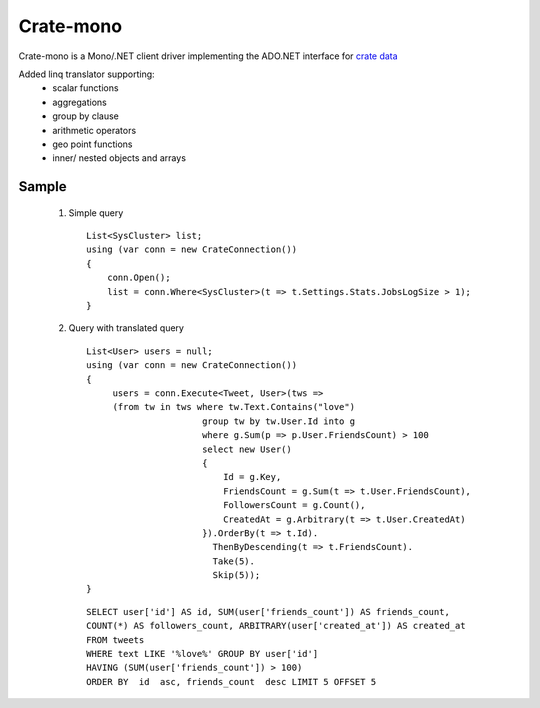 ==========
Crate-mono
==========

Crate-mono is a Mono/.NET client driver implementing the ADO.NET interface for
`crate data <https://crate.io>`_

Added linq translator  supporting:
    - scalar functions 
    - aggregations
    - group by clause
    - arithmetic operators
    - geo point functions
    - inner/ nested objects and arrays  

Sample
======    
        
 1. Simple query 

    ::

        List<SysCluster> list;
        using (var conn = new CrateConnection())
        {
            conn.Open();
            list = conn.Where<SysCluster>(t => t.Settings.Stats.JobsLogSize > 1);
        }    

 
 2. Query with translated query

    ::
        
            List<User> users = null;
            using (var conn = new CrateConnection())
            {
                 users = conn.Execute<Tweet, User>(tws => 
                 (from tw in tws where tw.Text.Contains("love")
                                  group tw by tw.User.Id into g
                                  where g.Sum(p => p.User.FriendsCount) > 100
                                  select new User()
                                  { 
                                      Id = g.Key,
                                      FriendsCount = g.Sum(t => t.User.FriendsCount),
                                      FollowersCount = g.Count(),
                                      CreatedAt = g.Arbitrary(t => t.User.CreatedAt)
                                  }).OrderBy(t => t.Id).
                                    ThenByDescending(t => t.FriendsCount).
                                    Take(5).
                                    Skip(5));
            }
   
 
    ::

        SELECT user['id'] AS id, SUM(user['friends_count']) AS friends_count, 
        COUNT(*) AS followers_count, ARBITRARY(user['created_at']) AS created_at 
        FROM tweets 
        WHERE text LIKE '%love%' GROUP BY user['id'] 
        HAVING (SUM(user['friends_count']) > 100) 
        ORDER BY  id  asc, friends_count  desc LIMIT 5 OFFSET 5
